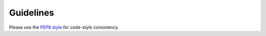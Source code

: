 Guidelines
=========================

Please use the
`PEP8 style <https://peps.python.org/pep-0008/>`_
for code-style consistency.
